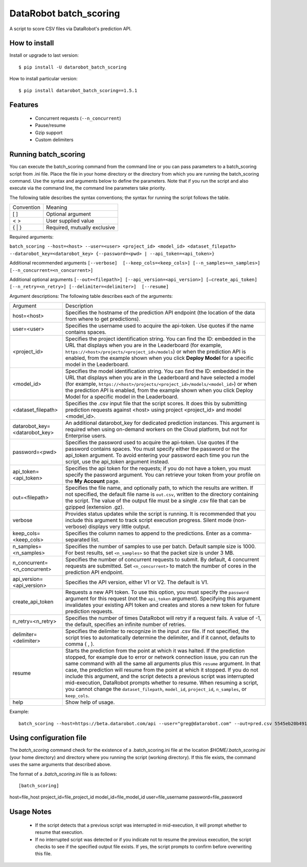 DataRobot batch_scoring
=======================

A script to score CSV files via DataRobot's prediction API.

.. image:: https://coveralls.io/repos/github/datarobot/batch-scoring/badge.svg?branch=master :target: https://coveralls.io/github/datarobot/batch-scoring?branch=master

.. image:: https://travis-ci.org/datarobot/batch-scoring.svg?branch=master :target: https://travis-ci.org/datarobot/batch-scoring#master

.. image:: https://caniusepython3.com/project/datarobot_batch_scoring.svg

How to install
--------------

Install or upgrade to last version:
::

    $ pip install -U datarobot_batch_scoring

How to install particular version:
::

    $ pip install datarobot_batch_scoring==1.5.1

Features
--------

  * Concurrent requests (``--n_concurrent``)
  * Pause/resume
  * Gzip support
  * Custom delimiters


Running batch_scoring
---------------------

You can execute the batch_scoring command from the command line or you can pass parameters to a batch_scoring script from .ini file. Place the file in your home directory or the directory from which you are running the batch_scoring command. Use the syntax and arguments below to define the parameters. Note that if you run the script and also execute via the command line, the command line parameters take priority.

The following table describes the syntax conventions; the syntax for running the script follows the table.

============  =======
 Convention   Meaning
------------  -------
[ ]           Optional argument
< >           User supplied value
{ | }         Required, mutually exclusive
============  =======

Required arguments:

``batch_scoring --host=<host> --user=<user> <project_id> <model_id> <dataset_filepath> --datarobot_key=<datarobot_key> {--password=<pwd> | --api_token=<api_token>}``

Additional recommended arguments
``[--verbose]  [--keep_cols=<keep_cols>] [--n_samples=<n_samples>]  [--n_concurrent=<n_concurrent>]``

Additional optional arguments
``[--out=<filepath>] [--api_version=<api_version>] [—create_api_token]  [--n_retry=<n_retry>] [--delimiter=<delimiter>]  [--resume]``

Argument descriptions:
The following table describes each of the arguments:

============================== ===========
  Argument                     Description
------------------------------ -----------
 host=<host>                   Specifies the hostname of the prediction API endpoint (the location of the data from where to get predictions).
 user=<user>                   Specifies the username used to acquire the api-token. Use quotes if the name contains spaces.
 <project_id>                  Specifies the project identification string. You can find the ID: embedded in the URL that displays when you are in the Leaderboard (for example, ``https://<host>/projects/<project_id>/models``) or when the prediction API is enabled, from the example shown when you click **Deploy Model** for a specific model in the Leaderboard.
 <model_id>                    Specifies the model identification string. You can find the ID: embedded in the URL that displays when you are in the Leaderboard and have selected a model  (for example, ``https://<host>/projects/<project_id>/models/<model_id>``) or when the prediction API is enabled, from the example shown when you click Deploy Model for a specific model in the Leaderboard.
 <dataset_filepath>            Specifies the .csv input file that the script scores. It does this by submitting prediction requests against <host> using project <project_id> and model <model_id>.
 datarobot_key=<datarobot_key> An additional datarobot_key for dedicated prediction instances. This argument is required when using on-demand workers on the Cloud platform, but not for Enterprise users.
 password=<pwd>                Specifies the password used to acquire the api-token. Use quotes if the password  contains spaces. You must specify either the password or the api_token argument. To avoid entering your password each time you run the script, use the api_token argument instead.
 api_token=<api_token>         Specifies the api token for the requests; if you do not have a token, you must specify the password argument. You can retrieve your token from your profile on the **My Account** page.
 out=<filepath>                Specifies the file name, and optionally path, to which the results are written. If not specified, the default file name is ``out.csv``, written to the directory containing the script. The value of the output file must be a single .csv file that can be gzipped (extension .gz).
 verbose                       Provides status updates while the script is running. It is recommended that you include this argument to track script execution progress. Silent mode (non-verbose) displays very little output.
 keep_cols=<keep_cols>         Specifies the column names to append to the predictions. Enter as a comma-separated list.
 n_samples=<n_samples>         Specifies the number of samples to use per batch. Default sample size is 1000. For best results, set ``<n_samples>`` so that the packet size is under 3 MB.
 n_concurrent=<n_concurrent>   Specifies the number of concurrent requests to submit. By default, 4 concurrent requests are submitted. Set ``<n_concurrent>`` to match the number of cores in the prediction API endpoint.
 api_version=<api_version>     Specifies the API version, either V1 or V2. The default is V1.
 create_api_token              Requests a new API token. To use this option, you must specify the ``password`` argument for this request (not the ``api_token`` argument). Specifying this argument invalidates your existing API token and creates and stores a new token for future prediction requests.
 n_retry=<n_retry>             Specifies the number of times DataRobot will retry if a request fails. A value of -1, the default, specifies an infinite number of retries.
 delimiter=<delimiter>         Specifies the delimiter to recognize in the input .csv file. If not specified, the script tries to automatically determine the delimiter, and if it cannot, defaults to comma ( , ).
 resume                        Starts the prediction from the point at which it was halted. If the prediction stopped, for example due to error or network connection issue, you can run the same command with all the same all arguments plus this ``resume`` argument. In that case, the prediction will resume from the point at which it stopped. If you do not include this argument, and the script detects a previous script was interrupted mid-execution, DataRobot prompts whether to resume. When resuming a script, you cannot change the ``dataset_filepath``,  ``model_id``, ``project_id``, ``n_samples``, or ``keep_cols``.
 help                          Show help of usage.
============================== ===========

Example::

  batch_scoring --host=https://beta.datarobot.com/api --user="greg@datarobot.com" --out=pred.csv 5545eb20b4912911244d4835 5545eb71b4912911244d4847 ~/Downloads/diabetes_test.csv


Using configuration file
------------------------
The `batch_scoring` command check for the existence of a .batch_scoring.ini file at the location `$HOME/.batch_scoring.ini` (your home directory) and directory where you running the script (working directory). If this file exists, the command uses the same arguments that described above.

The format of a `.batch_scoring.ini` file is as follows::

[batch_scoring]
host=file_host
project_id=file_project_id
model_id=file_model_id
user=file_username
password=file_password


Usage Notes
------------
  * If the script detects that a previous script was interrupted in mid-execution, it will prompt whether to resume that execution.
  * If no interrupted script was detected or if you indicate not to resume the previous execution, the script checks to see if the specified output file exists. If yes, the script prompts to confirm before overwriting this file.
